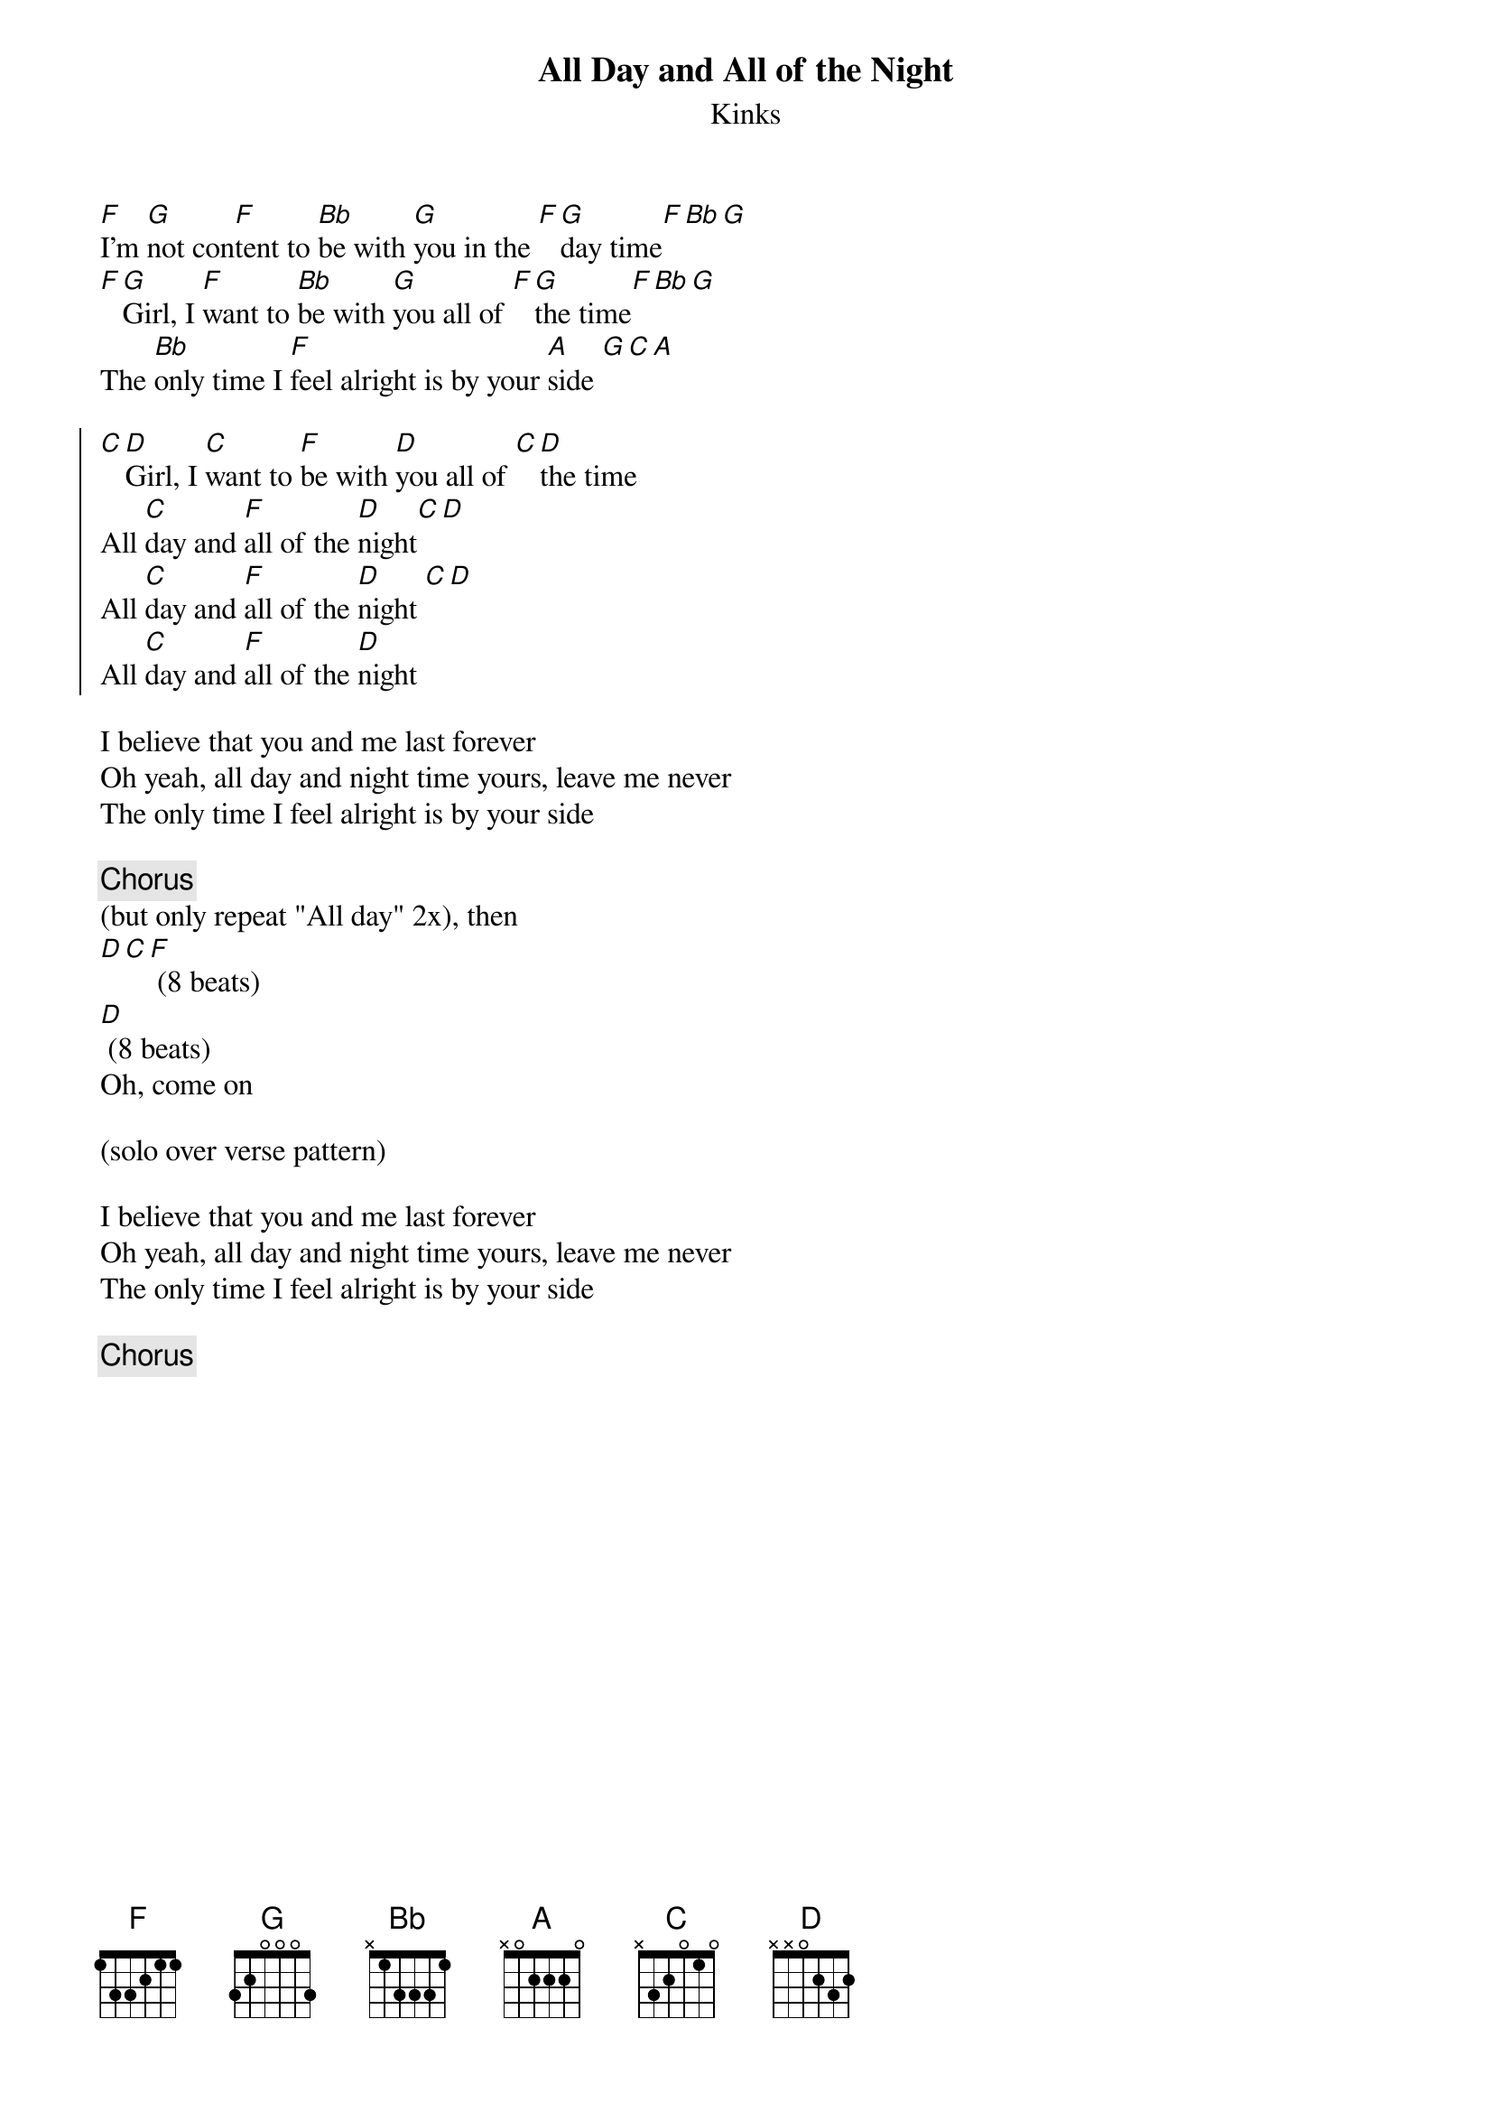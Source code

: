 {title: All Day and All of the Night}
{subtitle: Kinks}

{sov}
[F]I'm [G]not con[F]tent to [Bb]be with [G]you in the [F][G]day time[F][Bb][G]
[F][G]Girl, I [F]want to [Bb]be with [G]you all of [F][G]the time[F][Bb][G]
The [Bb]only time I [F]feel alright is by your [A]side [G][C][A]
{eov}

{soc}
[C][D]Girl, I [C]want to [F]be with [D]you all of [C][D]the time
All [C]day and [F]all of the [D]night[C][D]
All [C]day and [F]all of the [D]night [C][D]
All [C]day and [F]all of the [D]night
{eoc}

{sov}
I believe that you and me last forever
Oh yeah, all day and night time yours, leave me never
The only time I feel alright is by your side
{eov}

{chorus}
(but only repeat "All day" 2x), then
[D][C][F] (8 beats)
[D] (8 beats)
Oh, come on

(solo over verse pattern)

{sov}
I believe that you and me last forever
Oh yeah, all day and night time yours, leave me never
The only time I feel alright is by your side
{eov}

{chorus}


